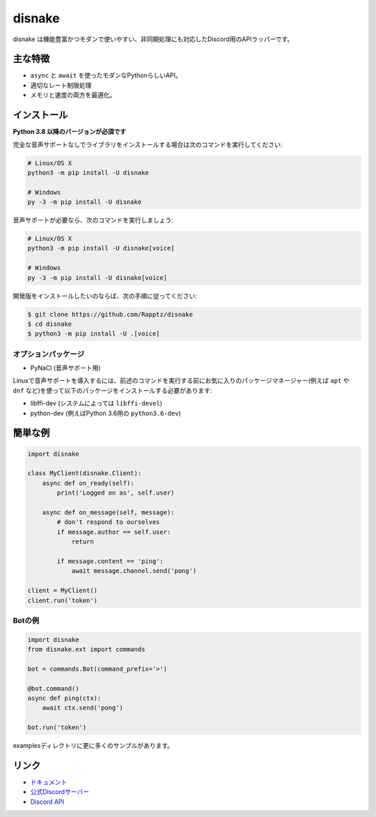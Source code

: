 disnake
==========

.. image:: https://discord.com/api/guilds/336642139381301249/embed.png
   :target: https://disnake.gg/nXzj3dg
   :alt: Discordサーバーの招待
.. image:: https://img.shields.io/pypi/v/disnake.svg
   :target: https://pypi.python.org/pypi/disnake
   :alt: PyPIのバージョン情報
.. image:: https://img.shields.io/pypi/pyversions/disnake.svg
   :target: https://pypi.python.org/pypi/disnake
   :alt: PyPIのサポートしているPythonのバージョン

disnake は機能豊富かつモダンで使いやすい、非同期処理にも対応したDiscord用のAPIラッパーです。

主な特徴
-------------

- ``async`` と ``await`` を使ったモダンなPythonらしいAPI。
- 適切なレート制限処理
- メモリと速度の両方を最適化。

インストール
-------------

**Python 3.8 以降のバージョンが必須です**

完全な音声サポートなしでライブラリをインストールする場合は次のコマンドを実行してください:

.. code:: sh

    # Linux/OS X
    python3 -m pip install -U disnake

    # Windows
    py -3 -m pip install -U disnake

音声サポートが必要なら、次のコマンドを実行しましょう:

.. code:: sh

    # Linux/OS X
    python3 -m pip install -U disnake[voice]

    # Windows
    py -3 -m pip install -U disnake[voice]


開発版をインストールしたいのならば、次の手順に従ってください:

.. code:: sh

    $ git clone https://github.com/Rapptz/disnake
    $ cd disnake
    $ python3 -m pip install -U .[voice]


オプションパッケージ
~~~~~~~~~~~~~~~~~~~~~~

* PyNaCl (音声サポート用)

Linuxで音声サポートを導入するには、前述のコマンドを実行する前にお気に入りのパッケージマネージャー(例えば ``apt`` や ``dnf`` など)を使って以下のパッケージをインストールする必要があります:

* libffi-dev (システムによっては ``libffi-devel``)
* python-dev (例えばPython 3.6用の ``python3.6-dev``)

簡単な例
--------------

.. code:: py

    import disnake

    class MyClient(disnake.Client):
        async def on_ready(self):
            print('Logged on as', self.user)

        async def on_message(self, message):
            # don't respond to ourselves
            if message.author == self.user:
                return

            if message.content == 'ping':
                await message.channel.send('pong')

    client = MyClient()
    client.run('token')

Botの例
~~~~~~~~~~~~~

.. code:: py

    import disnake
    from disnake.ext import commands

    bot = commands.Bot(command_prefix='>')

    @bot.command()
    async def ping(ctx):
        await ctx.send('pong')

    bot.run('token')

examplesディレクトリに更に多くのサンプルがあります。

リンク
------

- `ドキュメント <https://discordpy.readthedocs.io/ja/latest/index.html>`_
- `公式Discordサーバー <https://disnake.gg/nXzj3dg>`_
- `Discord API <https://disnake.gg/disnake-api>`_
